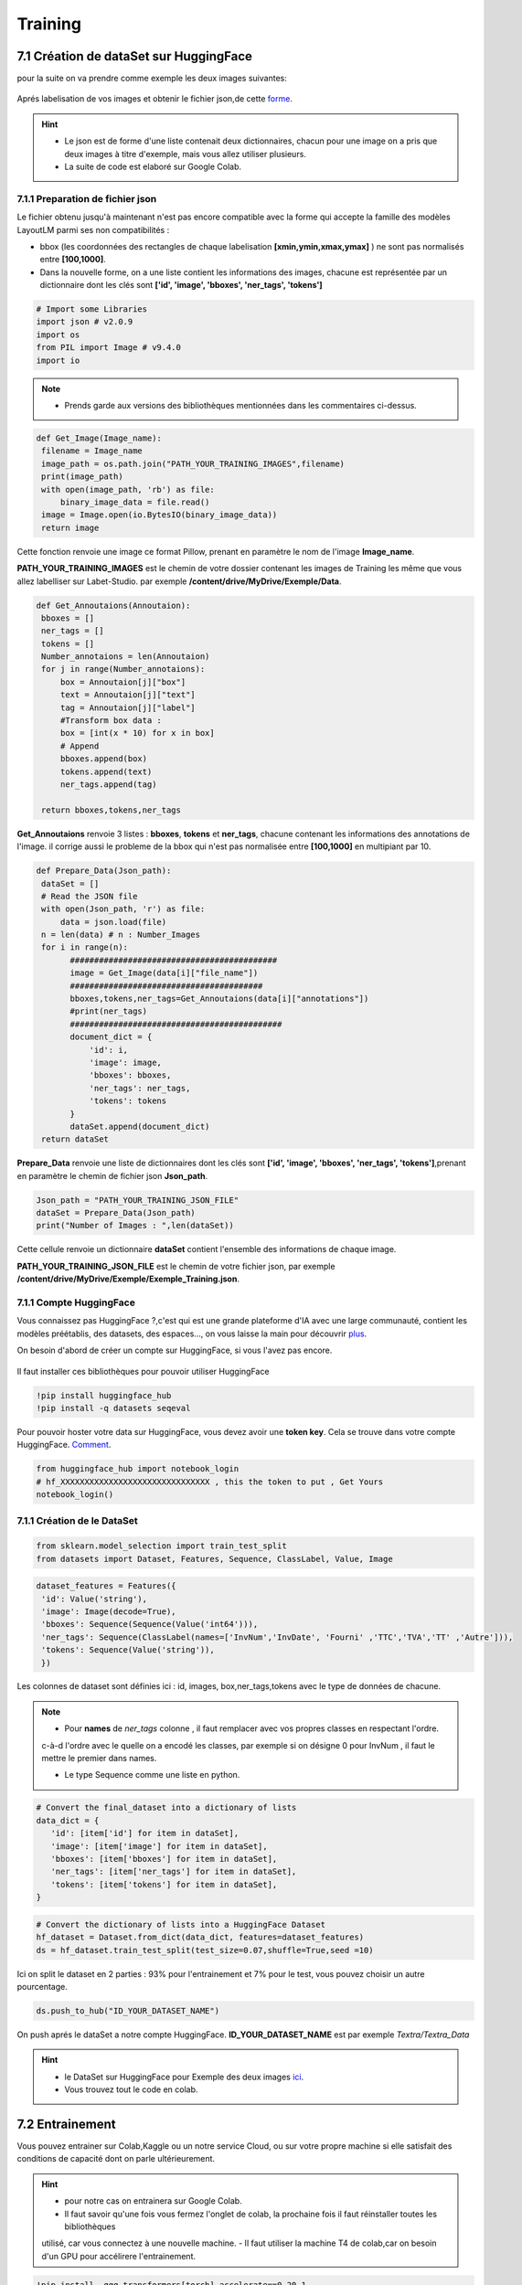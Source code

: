 Training
====================================

7.1 Création de dataSet sur HuggingFace
----------------------------------------------

pour la suite on va  prendre comme exemple les deux images suivantes:

.. figure:: /Documentation/Images/Exemple_Images.png
   :width: 100%
   :align: center
   :alt: Alternative text for the image
   :name: Exemple_Images

Aprés labelisation de vos images et obtenir le fichier json,de cette `forme <https://github.com/MasrourTawfik/Textra/blob/main/Codes/Exemple/Exemple_Training.json#L2>`_.

.. hint::
   - Le json est de forme d'une liste contenait deux dictionnaires, chacun pour une image on a pris que deux images à titre d'exemple, mais vous allez utiliser plusieurs.
   - La suite de code est elaboré sur Google Colab.
   
7.1.1 Preparation de fichier json
+++++++++++++++++++++++++++++++++++

Le fichier obtenu jusqu'à maintenant n'est pas encore compatible avec la forme qui accepte la famille des modèles LayoutLM
parmi ses non compatibilités :

- bbox (les coordonnées des rectangles de chaque labelisation **[xmin,ymin,xmax,ymax]** ) ne sont pas normalisés entre **[100,1000]**.

- Dans la nouvelle forme, on a une liste contient les informations des images, chacune est représentée par un  dictionnaire dont les clés sont **['id', 'image', 'bboxes', 'ner_tags', 'tokens']**

.. code-block:: python

   # Import some Libraries
   import json # v2.0.9
   import os
   from PIL import Image # v9.4.0
   import io

.. note:: 
   - Prends garde aux versions des bibliothèques mentionnées dans les commentaires ci-dessus.

.. code-block:: python

   def Get_Image(Image_name):
    filename = Image_name
    image_path = os.path.join("PATH_YOUR_TRAINING_IMAGES",filename)
    print(image_path)
    with open(image_path, 'rb') as file:
        binary_image_data = file.read()
    image = Image.open(io.BytesIO(binary_image_data))
    return image

Cette fonction renvoie une image ce format Pillow, prenant en paramètre le nom de l'image **Image_name**.

**PATH_YOUR_TRAINING_IMAGES** est le chemin de votre dossier contenant les images de Training les même que vous allez labelliser sur Labet-Studio.
par exemple **/content/drive/MyDrive/Exemple/Data**.

.. code-block:: python

   def Get_Annoutaions(Annoutaion):
    bboxes = []
    ner_tags = []
    tokens = []
    Number_annotaions = len(Annoutaion)
    for j in range(Number_annotaions):
        box = Annoutaion[j]["box"]
        text = Annoutaion[j]["text"]
        tag = Annoutaion[j]["label"]
        #Transform box data :
        box = [int(x * 10) for x in box]
        # Append
        bboxes.append(box)
        tokens.append(text)
        ner_tags.append(tag)

    return bboxes,tokens,ner_tags

**Get_Annoutaions** renvoie 3 listes : **bboxes**, **tokens** et **ner_tags**, chacune contenant les informations des annotations de l'image.
il corrige aussi le probleme de la bbox qui n'est pas normalisée entre **[100,1000]** en multipiant par 10.

.. code-block:: python

   def Prepare_Data(Json_path):
    dataSet = []
    # Read the JSON file
    with open(Json_path, 'r') as file:
        data = json.load(file)
    n = len(data) # n : Number_Images
    for i in range(n):
          ###########################################
          image = Get_Image(data[i]["file_name"])
          ########################################
          bboxes,tokens,ner_tags=Get_Annoutaions(data[i]["annotations"])
          #print(ner_tags)
          ############################################
          document_dict = {
              'id': i,
              'image': image,
              'bboxes': bboxes,
              'ner_tags': ner_tags,
              'tokens': tokens
          }
          dataSet.append(document_dict)
    return dataSet

**Prepare_Data** renvoie une liste de dictionnaires dont les clés sont **['id', 'image', 'bboxes', 'ner_tags', 'tokens']**,prenant en paramètre le chemin de fichier json **Json_path**.

.. code-block:: python

   Json_path = "PATH_YOUR_TRAINING_JSON_FILE"
   dataSet = Prepare_Data(Json_path)
   print("Number of Images : ",len(dataSet))

Cette cellule renvoie un dictionnaire **dataSet** contient l'ensemble des informations de chaque image.

**PATH_YOUR_TRAINING_JSON_FILE** est le chemin de votre fichier json, par exemple **/content/drive/MyDrive/Exemple/Exemple_Training.json**.

7.1.1 Compte HuggingFace
+++++++++++++++++++++++++

Vous connaissez pas HuggingFace ?,c'est qui est une grande plateforme d'IA avec une large communauté, contient les modèles préétablis, des datasets, des espaces..., on vous laisse la main pour découvrir `plus <https://huggingface.co/>`_.

On besoin d'abord de créer un compte sur HuggingFace, si vous l'avez pas encore.

.. figure:: /Documentation/Images/Hugging_Face_Account.png
   :width: 100%
   :align: center
   :alt: Alternative text for the image
   :name: Compte HuggingFace

Il faut installer ces bibliothèques pour pouvoir utiliser HuggingFace

.. code-block:: bash

   !pip install huggingface_hub
   !pip install -q datasets seqeval

Pour pouvoir hoster votre data sur HuggingFace, vous devez avoir une **token key**. Cela se trouve dans votre compte HuggingFace. `Comment <https://github.com/MasrourTawfik/Textra/tree/main/Documentation/Videos>`_.

.. raw:: html

    <div style="position: relative; padding-bottom: 56.25%; height: 0; overflow: hidden; max-width: 100%; height: auto;">
        <iframe src="https://www.youtube.com/embed/AOacTU3y4ag" frameborder="0" allowfullscreen style="position: absolute; top: 0; left: 0; width: 100%; height: 100%;"></iframe>
    </div>


.. code-block:: python

   from huggingface_hub import notebook_login
   # hf_XXXXXXXXXXXXXXXXXXXXXXXXXXXXXXX , this the token to put , Get Yours
   notebook_login()

.. figure:: /Documentation/Images/Login_token.png
   :width: 60%
   :align: center
   :alt: Alternative text for the image
   :name: LogIn

7.1.1 Création de le DataSet
++++++++++++++++++++++++++++++

.. code-block:: python

   from sklearn.model_selection import train_test_split
   from datasets import Dataset, Features, Sequence, ClassLabel, Value, Image

.. code-block:: python

   dataset_features = Features({
    'id': Value('string'),
    'image': Image(decode=True),
    'bboxes': Sequence(Sequence(Value('int64'))),
    'ner_tags': Sequence(ClassLabel(names=['InvNum','InvDate', 'Fourni' ,'TTC','TVA','TT' ,'Autre'])),
    'tokens': Sequence(Value('string')),
    })

Les colonnes de dataset sont définies ici : id, images, box,ner_tags,tokens avec le type de données de chacune.

.. note:: 
   - Pour **names** de *ner_tags* colonne , il faut remplacer avec vos propres classes en respectant l'ordre.
   c-à-d l'ordre avec le quelle on a encodé les classes, par exemple si on désigne 0 pour InvNum , il faut le mettre le premier dans names.

   - Le type Sequence comme une liste en python.

.. code-block:: python

   # Convert the final_dataset into a dictionary of lists
   data_dict = {
      'id': [item['id'] for item in dataSet],
      'image': [item['image'] for item in dataSet],
      'bboxes': [item['bboxes'] for item in dataSet],
      'ner_tags': [item['ner_tags'] for item in dataSet],
      'tokens': [item['tokens'] for item in dataSet],
   }

.. code-block:: python

   # Convert the dictionary of lists into a HuggingFace Dataset
   hf_dataset = Dataset.from_dict(data_dict, features=dataset_features)
   ds = hf_dataset.train_test_split(test_size=0.07,shuffle=True,seed =10) 

Ici on split le dataset en 2 parties : 93% pour l'entrainement et 7% pour le test, vous pouvez choisir un autre pourcentage.

.. code-block:: python
   
   ds.push_to_hub("ID_YOUR_DATASET_NAME")

On push aprés le dataSet a notre compte HuggingFace. **ID_YOUR_DATASET_NAME** est par exemple  *Textra/Textra_Data*

.. figure:: /Documentation/Images/ID_Data.png
   :width: 100%
   :align: center
   :alt: Alternative text for the image
   :name: Compte HuggingFace


.. hint::
   - le DataSet sur HuggingFace pour Exemple des deux images `ici <https://huggingface.co/datasets/Textra/Textra_Data?row=0>`_.
   - Vous trouvez tout le code en colab.

.. raw:: html

   <a href="https://colab.research.google.com/github/ITSAIDI/Textra_Code/blob/main/Create_DataSet.ipynb" target="_parent"><img src="https://colab.research.google.com/assets/colab-badge.svg" alt="Open In Colab"/></a>


7.2 Entrainement
----------------

Vous pouvez entrainer sur Colab,Kaggle ou un notre service Cloud, ou sur votre propre machine
si elle satisfait des conditions de capacité dont on parle ultérieurement.

.. hint::
   - pour notre cas on entrainera sur Google Colab.
   - Il faut savoir qu'une fois vous fermez l'onglet de colab, la prochaine fois il faut réinstaller toutes les bibliothèques 
   utilisé, car vous connectez à une nouvelle machine.
   - Il faut utiliser la machine T4 de colab,car on besoin d'un GPU pour accélirere l'entrainement.

.. figure:: /Documentation/Images/T4_machine.png
   :width: 60%
   :align: center
   :alt: Alternative text for the image
   :name: LogIn

.. code-block:: python

   !pip install -qqq transformers[torch] accelerate==0.20.1
   !pip install -q datasets seqeval
   !pip install huggingface_hub

.. code-block:: python

   from huggingface_hub import notebook_login
   # hf_XXXXXXXXXXXXXXXXXXXXXXXXXXX , this the token to put , Get Yours
   notebook_login()

Ici, on installe quelques bibliothèques qu'on a besoin pour l'entraînement. Ainsi, on fait un LogIn avec le même token
que vous avez déjà obtenu sur HuggingFace.

.. code-block:: python

   from datasets import load_dataset
   ds = load_dataset("ID_YOUR_DATASET_NAME")

obtenir votre dataset pour l'entrainement. dans le notebook en bas de trainning vous trouvez quelques linges
afin de découvrir la variable **ds**.


























